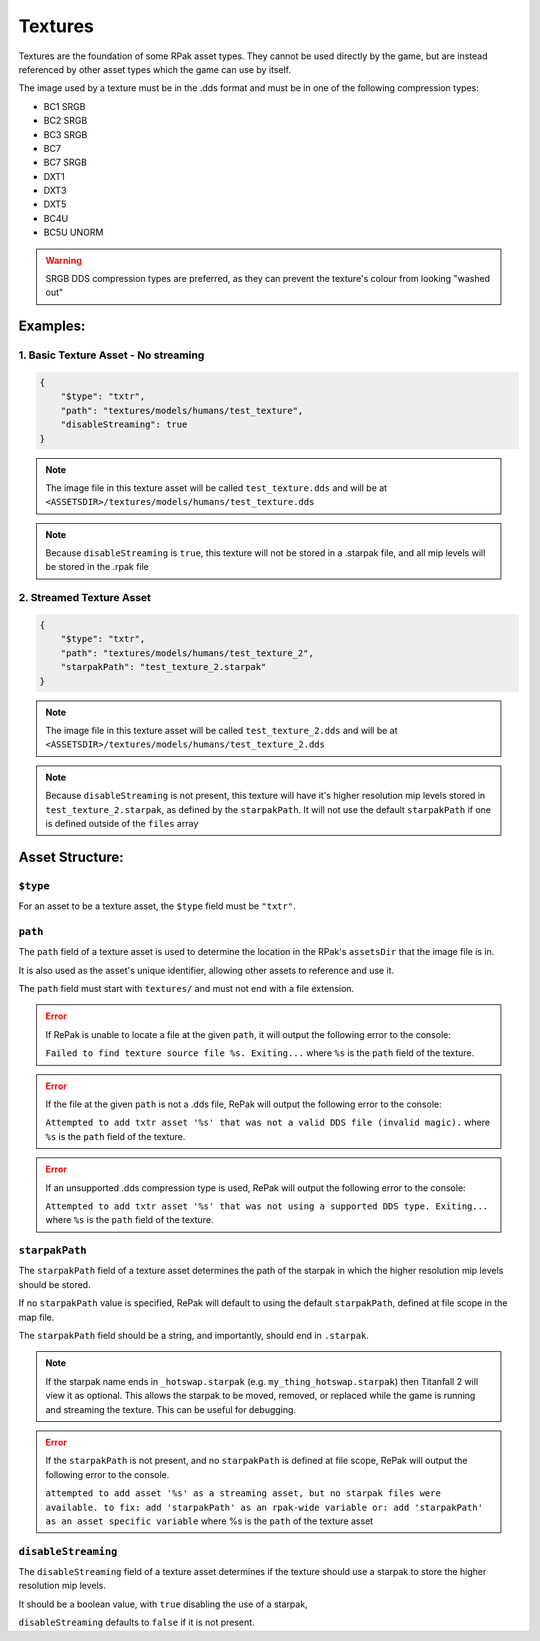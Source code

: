 Textures
^^^^^^^^

Textures are the foundation of some RPak asset types.
They cannot be used directly by the game, but are instead referenced by other asset types which the game can use by itself.

The image used by a texture must be in the .dds format and must be in one of the following compression types:

- BC1 SRGB
- BC2 SRGB
- BC3 SRGB
- BC7
- BC7 SRGB
- DXT1
- DXT3
- DXT5
- BC4U
- BC5U UNORM

.. warning::
    SRGB DDS compression types are preferred, as they can prevent the texture's colour from looking "washed out"

Examples:
=========

1. Basic Texture Asset - No streaming
-------------------------------------

.. code-block:: json

    {
        "$type": "txtr",
        "path": "textures/models/humans/test_texture",
        "disableStreaming": true
    }

.. note::
    The image file in this texture asset will be called ``test_texture.dds`` and will be at ``<ASSETSDIR>/textures/models/humans/test_texture.dds``

.. note::
    Because ``disableStreaming`` is ``true``, this texture will not be stored in a .starpak file, and all mip levels will be stored in the .rpak file

2. Streamed Texture Asset
-------------------------------------

.. code-block:: json

    {
        "$type": "txtr",
        "path": "textures/models/humans/test_texture_2",
        "starpakPath": "test_texture_2.starpak"
    }

.. note::
    The image file in this texture asset will be called ``test_texture_2.dds`` and will be at ``<ASSETSDIR>/textures/models/humans/test_texture_2.dds``

.. note::
    Because ``disableStreaming`` is not present, this texture will have it's higher resolution mip levels stored in ``test_texture_2.starpak``, as defined by the ``starpakPath``.
    It will not use the default ``starpakPath`` if one is defined outside of the ``files`` array

Asset Structure:
================

``$type``
---------

For an asset to be a texture asset, the ``$type`` field must be ``"txtr"``.

``path``
--------

The ``path`` field of a texture asset is used to determine the location in the RPak's ``assetsDir`` that the image file is in.

It is also used as the asset's unique identifier, allowing other assets to reference and use it.

The ``path`` field must start with ``textures/`` and must not end with a file extension.

.. error::
    If RePak is unable to locate a file at the given ``path``, it will output the following error to the console:

    ``Failed to find texture source file %s. Exiting...``
    where ``%s`` is the ``path`` field of the texture.

.. error::
    If the file at the given ``path`` is not a .dds file, RePak will output the following error to the console:

    ``Attempted to add txtr asset '%s' that was not a valid DDS file (invalid magic).``
    where ``%s`` is the ``path`` field of the texture.

.. error::
    If an unsupported .dds compression type is used, RePak will output the following error to the console:

    ``Attempted to add txtr asset '%s' that was not using a supported DDS type. Exiting...``
    where ``%s`` is the ``path`` field of the texture.

``starpakPath``
---------------

The ``starpakPath`` field of a texture asset determines the path of the starpak in which the higher resolution mip levels should be stored.

If no ``starpakPath`` value is specified, RePak will default to using the default ``starpakPath``, defined at file scope in the map file.

The ``starpakPath`` field should be a string, and importantly, should end in ``.starpak``. 

.. note::
    If the starpak name ends in ``_hotswap.starpak`` (e.g. ``my_thing_hotswap.starpak``) then Titanfall 2 will view it as optional.
    This allows the starpak to be moved, removed, or replaced while the game is running and streaming the texture.
    This can be useful for debugging.

.. error::
    If the ``starpakPath`` is not present, and no ``starpakPath`` is defined at file scope, RePak will output the following error to the console.

    ``attempted to add asset '%s' as a streaming asset, but no starpak files were available.
    to fix: add 'starpakPath' as an rpak-wide variable
    or: add 'starpakPath' as an asset specific variable``
    where %s is the ``path`` of the texture asset

``disableStreaming``
--------------------

The ``disableStreaming`` field of a texture asset determines if the texture should use a starpak to store the higher resolution mip levels.

It should be a boolean value, with ``true`` disabling the use of a starpak,

``disableStreaming`` defaults to ``false`` if it is not present.